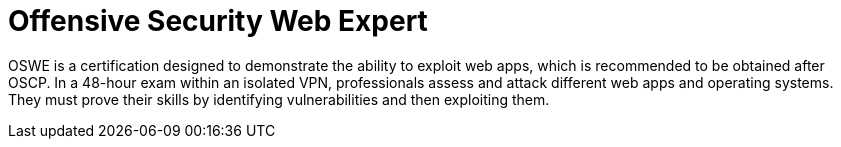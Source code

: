 :page-slug: about-us/certifications/oswe/
:page-description: Our team of ethical hackers and pentesters counts with high certifications related to cybersecurity information.
:page-keywords: Fluid Attacks, Ethical Hackers, Team, Certifications, Cybersecurity, Pentesters, Whitehat Hackers
:page-certificationlogo: logo-oswe
:page-alt: Logo OSWE
:page-certification: yes
:page-certificationid: 003

= Offensive Security Web Expert

OSWE is a certification designed to demonstrate
the ability to exploit web apps,
which is recommended to be obtained after OSCP.
In a 48-hour exam within an isolated VPN,
professionals assess and attack different web apps and operating systems.
They must prove their skills
by identifying vulnerabilities and then exploiting them.
